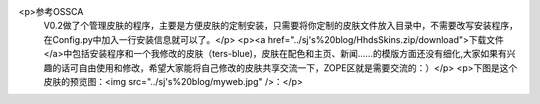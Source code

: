 <p>参考OSSCA
 V0.2做了个管理皮肤的程序，主要是方便皮肤的定制安装，只需要将你定制的皮肤文件放入目录中，不需要改写安装程序，在Config.py中加入一行安装信息就可以了。</p>
 <p><a href="../sj's%20blog/HhdsSkins.zip/download">下载文件</a>中包括安装程序和一个我修改的皮肤（ters-blue)，皮肤在配色和主页、新闻……的模版方面还没有细化,大家如果有兴趣的话可自由使用和修改，希望大家能将自己修改的皮肤共享交流一下，ZOPE区就是需要交流的：）</p>
 <p>下图是这个皮肤的预览图：<img src="../sj's%20blog/myweb.jpg" />：</p>